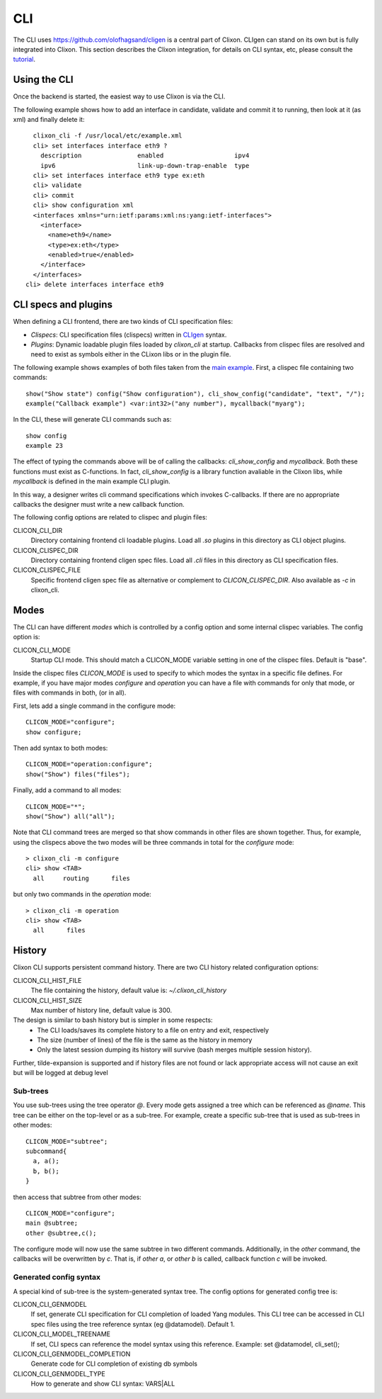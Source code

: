.. _clixon_cli:

CLI
===

The CLI uses `<https://github.com/olofhagsand/cligen>`_ is a central part of Clixon. CLIgen can stand on its own but is fully integrated into Clixon. This section describes the Clixon integration, for details on CLI syntax, etc, please consult the `tutorial <https://github.com/olofhagsand/cligen/blob/master/cligen_tutorial.pdf>`_.

Using the CLI
-------------

Once the backend is started, the easiest way to use Clixon is via the CLI. 

The following example shows how to add an interface in candidate, validate and commit it to running, then look at it (as xml) and finally delete it:
::
   
   clixon_cli -f /usr/local/etc/example.xml 
   cli> set interfaces interface eth9 ?
     description               enabled                   ipv4                     
     ipv6                      link-up-down-trap-enable  type                     
   cli> set interfaces interface eth9 type ex:eth
   cli> validate 
   cli> commit 
   cli> show configuration xml 
   <interfaces xmlns="urn:ietf:params:xml:ns:yang:ietf-interfaces">
     <interface>
       <name>eth9</name>
       <type>ex:eth</type>
       <enabled>true</enabled>
     </interface>
   </interfaces>
 cli> delete interfaces interface eth9

CLI specs and plugins
---------------------

When defining a CLI frontend, there are two kinds of CLI specification files:

* *Clispecs*: CLI specification files (clispecs) written in `CLIgen <https://github.com/olofhagsand/cligen/blob/master/cligen_tutorial.pdf>`_ syntax.
* *Plugins*: Dynamic loadable plugin files loaded by `clixon_cli` at startup. Callbacks from clispec files are resolved and need to exist as symbols either in the CLixon libs or in the plugin file.

The following example shows examples of both files taken from the `main example <https://github.com/clicon/clixon/tree/master/example/main>`_. First, a clispec file containing two commands:
::

  show("Show state") config("Show configuration"), cli_show_config("candidate", "text", "/");
  example("Callback example") <var:int32>("any number"), mycallback("myarg");

In the CLI, these will generate CLI commands such as:
::

   show config
   example 23

The effect of typing the commands above will be of calling the callbacks: `cli_show_config` and `mycallback`. Both these functions must exist as C-functions. In fact, `cli_show_config` is a library function avaliable in the Clixon libs, while `mycallback` is defined in the main example CLI plugin.

In this way, a designer writes cli command specifications which
invokes C-callbacks. If there are no appropriate callbacks the
designer must write a new callback function.
   
The following config options are related to clispec and plugin files:

CLICON_CLI_DIR
  Directory containing frontend cli loadable plugins. Load all `.so` plugins in this directory as CLI object plugins.

CLICON_CLISPEC_DIR
  Directory containing frontend cligen spec files. Load all `.cli` files in this directory as CLI specification files.

CLICON_CLISPEC_FILE
  Specific frontend cligen spec file as alternative or complement to `CLICON_CLISPEC_DIR`. Also available as `-c` in clixon_cli.



Modes
-----
The CLI can have different *modes* which is controlled by a config option and some internal clispec variables. The config option is:

CLICON_CLI_MODE
  Startup CLI mode. This should match a CLICON_MODE variable setting in one of the clispec files. Default is "base".

Inside the clispec files `CLICON_MODE` is used to specify to which modes the syntax in a specific file defines. For example, if you have major modes `configure` and `operation` you can have a file with commands for only that mode, or files with commands in both, (or in all).

First, lets add a single command in the configure mode:
::
   
  CLICON_MODE="configure";
  show configure;

Then add syntax to both modes:
::

  CLICON_MODE="operation:configure";
  show("Show") files("files");

Finally, add a command to all modes:

::

  CLICON_MODE="*";
  show("Show") all("all");
   
Note that CLI command trees are merged so that show commands in other files are shown together. Thus, for example, using the clispecs above the two modes will be three commands in total for the *configure* mode:
::

  > clixon_cli -m configure
  cli> show <TAB>
    all     routing      files

but only two commands  in the *operation* mode:
::

  > clixon_cli -m operation 
  cli> show <TAB>
    all      files

    
History
-------
Clixon CLI supports persistent command history. There are two CLI history related configuration options:

CLICON_CLI_HIST_FILE
  The file containing the history, default value is: `~/.clixon_cli_history`

CLICON_CLI_HIST_SIZE
  Max number of history line, default value is 300.


The design is similar to bash history but is simpler in some respects:
   - The CLI loads/saves its complete history to a file on entry and exit, respectively
   - The size (number of lines) of the file is the same as the history in memory
   - Only the latest session dumping its history will survive (bash merges multiple session history).

Further, tilde-expansion is supported and if history files are not found or lack appropriate access will not cause an exit but will be logged at debug level

Sub-trees
^^^^^^^^^
You use sub-trees using the tree operator `@`. Every mode gets assigned a tree which can be referenced as `@name`. This tree can be either on the top-level or as a sub-tree. For example, create a specific sub-tree that is used as sub-trees in other modes:
::
   
  CLICON_MODE="subtree";
  subcommand{
    a, a();
    b, b();
  }

then access that subtree from other modes:
::
   
  CLICON_MODE="configure";
  main @subtree;
  other @subtree,c();

The configure mode will now use the same subtree in two different commands. Additionally, in the `other` command, the callbacks will be overwritten by `c`. That is, if `other a`, or `other b` is called, callback function `c` will be invoked.

Generated config syntax
^^^^^^^^^^^^^^^^^^^^^^^
A special kind of sub-tree is the system-generated syntax tree.
The config options for generated config tree is:

CLICON_CLI_GENMODEL
  If set, generate CLI specification for CLI completion of loaded Yang modules. This CLI tree can be accessed in CLI spec files using the tree reference syntax (eg @datamodel). Default 1.

CLICON_CLI_MODEL_TREENAME
  If set, CLI specs can reference the model syntax using this reference. Example: set @datamodel, cli_set();
  
CLICON_CLI_GENMODEL_COMPLETION
  Generate code for CLI completion of existing db symbols
  
CLICON_CLI_GENMODEL_TYPE
  How to generate and show CLI syntax: VARS|ALL

